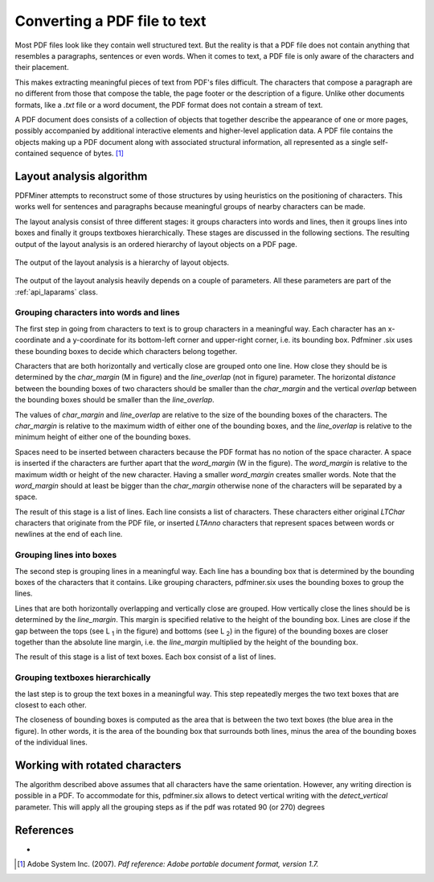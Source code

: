 .. _topic_pdf_to_text:

Converting a PDF file to text
*****************************

Most PDF files look like they contain well structured text. But the reality  is
that a PDF file does not contain anything that resembles a paragraphs,
sentences or even words. When it comes to text, a PDF file is only aware of
the characters and their placement.

This makes extracting meaningful pieces of text from PDF's files difficult.
The characters that compose a paragraph are no different from those that
compose the table, the page footer or the description of a figure. Unlike
other documents formats, like a `.txt` file or a word document, the PDF format
does not contain a stream of text.

A PDF document does consists of a collection of objects that together describe
the appearance of one or more pages, possibly accompanied by additional
interactive elements and higher-level application data. A PDF file contains
the objects making up a PDF document along with associated structural
information, all represented as a single self-contained sequence of bytes. [1]_


.. _topic_pdf_to_text_layout:

Layout analysis algorithm
=========================

PDFMiner attempts to reconstruct some of those structures by using heuristics
on the positioning of characters. This works well for sentences and
paragraphs because meaningful groups of nearby characters can be made.

The layout analysis consist of three different stages: it groups characters
into words and lines, then it groups lines into boxes and finally it groups
textboxes hierarchically. These stages are discussed in the following
sections.  The resulting output of the layout analysis is an ordered hierarchy
of layout objects on a PDF page.

.. figure:: ../_static/layout_analysis_output.png
    :align: center

    The output of the layout analysis is a hierarchy of layout objects.


The output of the layout analysis heavily depends on a couple of parameters.
All these parameters are part of the :ref:`api_laparams` class.

Grouping characters into words and lines
----------------------------------------

The first step in going from characters to text is to group characters in a
meaningful way. Each character has an x-coordinate and a y-coordinate for its
bottom-left corner and upper-right corner, i.e. its bounding box. Pdfminer
.six uses these bounding boxes to decide which characters belong together.

Characters that are both horizontally and vertically close are grouped onto
one line. How close they should be is determined by the `char_margin`
(M in figure) and the `line_overlap` (not in figure) parameter. The horizontal
*distance* between the bounding boxes of two characters should be smaller than
the `char_margin` and the vertical *overlap* between the bounding boxes should
be smaller than the `line_overlap`.


.. raw:: html
    :file: ../_static/layout_analysis.html

The values of `char_margin` and `line_overlap` are relative to the size of
the bounding boxes of the characters. The `char_margin` is relative to the
maximum width of either one of the bounding boxes, and the `line_overlap` is
relative to the minimum height of either one of the bounding boxes.

Spaces need to be inserted between characters because the PDF format has no
notion of the space character. A space is inserted if the characters are
further apart that the `word_margin` (W in the figure). The `word_margin` is
relative to the maximum width or height of the new character. Having a smaller
`word_margin` creates smaller words. Note that the `word_margin` should at
least be bigger than the `char_margin` otherwise none of the characters will
be separated by a space.

The result of this stage is a list of lines. Each line consists a list of
characters. These characters either original `LTChar` characters that
originate from the PDF file, or inserted `LTAnno` characters that
represent spaces between words or newlines at the end of each line.

Grouping lines into boxes
-------------------------

The second step is grouping lines in a meaningful way. Each line has a
bounding box that is determined by the bounding boxes of the characters that
it contains. Like grouping characters, pdfminer.six uses the bounding boxes
to group the lines.

Lines that are both horizontally overlapping and vertically close are grouped.
How vertically close the lines should be is determined by the `line_margin`.
This margin is specified relative to the height of the bounding box. Lines
are close if the gap between the tops (see L :sub:`1` in the figure) and bottoms
(see L :sub:`2`) in the figure) of the bounding boxes are closer together
than the absolute line margin, i.e. the `line_margin` multiplied by the
height of the bounding box.

.. raw:: html
    :file: ../_static/layout_analysis_group_lines.html

The result of this stage is a list of text boxes. Each box consist of a list
of lines.

Grouping textboxes hierarchically
---------------------------------

the last step is to group the text boxes in a meaningful way. This step
repeatedly merges the two text boxes that are closest to each other.

The closeness of bounding boxes is computed as the area that is between the
two text boxes (the blue area in the figure). In other words, it is the area of
the bounding box that surrounds both lines, minus the area of the bounding
boxes of the individual lines.

.. raw:: html
    :file: ../_static/layout_analysis_group_boxes.html


Working with rotated characters
===============================

The algorithm described above assumes that all characters have the same
orientation. However, any writing direction is possible in a PDF. To
accommodate for this, pdfminer.six allows to detect vertical writing with the
`detect_vertical` parameter. This will apply all the grouping steps as if the
pdf was rotated 90 (or 270) degrees

References
==========
-
.. [1] Adobe System Inc. (2007). *Pdf reference: Adobe portable document
  format, version 1.7.*
